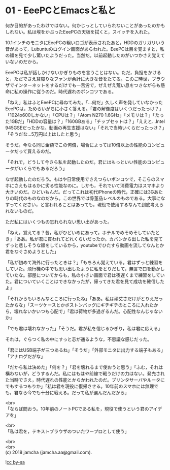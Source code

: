 #+OPTIONS: toc:nil
#+OPTIONS: \n:t

* 01 - EeePCとEmacsと私と

  何か目的があったわけではない。何かじっとしていられないことがあったのかもしれない。私は埃をかぶったEeePCの天板を拭くと，スイッチを入れた。

  10.1インチのモニタにEeePCの粗いロゴが表示されたあと，HDDのガリガリいう音があって，Lubuntuのログイン画面があらわれた。EeePCは目を覚ますと，私の顔を見て少し驚いたようだった。当然だ。以前起動したのがいつかさえ覚えていないのだから。

  EeePCは私が話しかけないかぎりものを言うことはない。ただ，負担をかけると，ただでさえ耳障りなファンが余計に大きな音をたてる。このご時世，ブラウザでインターネットをするだけでも一苦労で，ぜえぜえ荒い息をつきながらも懸命に私の操作に従うのだ。時代遅れのポンコツである。

  「ねえ」私はふとEeePCに尋ねてみた。「…何だ」久しく声を発していなかったEeePCは，ためらいがちに小さく答える。「君の解像度はいくつだったっけ？」「1024x600しかない」「CPUは？」「Atom N270 1.6GHz」「メモリは？」「たった1GBだ」「HDDの容量は？」「160GBある」「チップセットは？」「ええと…Intel 945GSEだったかな。動画の再生支援はない」「それで当時いくらだったっけ？」「そうだな…5万円以上はしたと思う」

  そうだ。今なら同じ金額でこの何倍，場合によっては10倍以上の性能のコンピュータだって買えるのだ。

  「それで，どうして今さら私を起動したのだ。君にはもっといい性能のコンピュータがいくらでもあるだろう」

  なぜ起動したのだろう。もはや日常使用でさえつらいポンコツで，そこらのスマホにさえもはるかに劣る性能なのに。しかも，それでいて消費電力はスマホより大きいのだ。ひどいもんだ。だってこれは初代iPhoneの時代，正確には3Gあたりの時代のものなのだから。この世界では骨董品レベルのものである。大事になすってください，と言われることはあっても，現役で使用するなんて到底考えられないものだ。

  ただ私にはいくつもの忘れられない思い出があった。

  「ねえ，覚えてる？昔，私がひどいめにあって，ホテルでめそめそしていたとき」「ああ。私が君に買われてどれくらいだったか。カバンから出した私を見てずっと悲しそうな顔をしているから，youtubeでひたすら動画を流してなんとか君をなぐさめようとした」

  「私が初めて海外に行ったときは？」「もちろん覚えている。君はずっと練習をしていた。飛行機の中でも思い出したように私をとりだして，無言で口を動かしていたな。部屋についてからも，私の小さい画面で君は夜遅くまで練習をしていた。君についていくことはできなかったが，帰ってきた君を見て成功を確信したよ」

  「それからもいろんなところに行ったね」「ああ。私は頑丈さだけがとりえだったからな」「スーツケースとかボストンバッグにギチギチのところに入れたから，壊れないかいつも心配で」「君は荷物が多過ぎるんだ。心配性なんじゃないか」

  「でも君は壊れなかった」「そうだ。君が私を信じるかぎり，私は君に応える」

  それは，ぐらつく私の中にすっと芯が通るような，不思議な感じだった。

  「君にはUSB端子が三つあるね」「そうだ」「外部モニタに出力する端子もある」「アナログだがな」

  「だから私は決めた」「何を？」「君を壊れるまで使おうと思う」「ふむ，それは構わないが，どうするんだ。私にはもはや前線で戦うだけの力はない。発売された当時でさえ，時代遅れの性能とからかわれたのだ。プリンタサーバやルータにでもするつもりか」「私は君を現役に復帰させる。10年前のスマホには無理でも，君なら今でも十分に戦える。だって私が選んだんだから」

  <br>
  「ならば問おう。10年前のノートPCである私を，現役で使うという君のアイデアを」

  <br>
  「私は君を，テキストブラウザのついたワープロとして使う」
  
  <br>
  <br>
  (c) 2018 jamcha (jamcha.aa@gmail.com).

  ![[http://i.creativecommons.org/l/by-sa/4.0/88x31.png][cc by-sa]]
